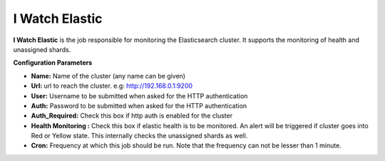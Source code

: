 I Watch Elastic
---------------

**I Watch Elastic** is the job responsible for monitoring the
Elasticsearch cluster. It supports the monitoring of health and
unassigned shards.

**Configuration Parameters**

-  **Name:** Name of the cluster (any name can be given)
-  **Url:** url to reach the cluster. e.g: http://192.168.0.1:9200
-  **User:** Username to be submitted when asked for the HTTP
   authentication
-  **Auth:** Password to be submitted when asked for the HTTP
   authentication
-  **Auth_Required:** Check this box if http auth is enabled for the
   cluster
-  **Health Monitoring :** Check this box if elastic health is to be
   monitored. An alert will be triggered if cluster goes into Red or
   Yellow state. This internally checks the unassigned shards as well.
-  **Cron:** Frequency at which this job should be run. Note that the
   frequency can not be lesser than 1 minute.
